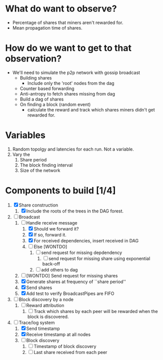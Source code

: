 
* What do want to observe?

  - Percentage of shares that miners aren't rewarded for.
  - Mean propagation time of shares.

* How do we want to get to that observation?

  - We'll need to simulate the p2p network with gossip broadcast
    - Building shares
      - Include only the 'root' nodes from the dag
    - Counter based forwarding
    - Anti-antropy to fetch shares missing from dag
    - Build a dag of shares
    - On finding a block (random event)
      - calculate the reward and track which shares miners didn't get
        rewarded for.

* Variables

  1. Random topolgy and latencies for each run. Not a variable.
  2. Vary the
     1. Share period
     2. The block finding interval
     3. Size of the network

* Components to build [1/4]

  1. [X] Share construction
     1. [X] Include the roots of the trees in the DAG forest.
  2. [-] Broadcast
     1. [-] Handle receive message
        1. [X] Should we forward it?
        2. [X] If so, forward it.
        3. [X] For received dependencies, insert received in DAG
        4. [ ] Else [WONTDO]
           1. [ ] send request for missing depdendency
              1. [ ] send request for missing share using exponential back-off
           2. [ ] add others to dag
     2. [ ] [WONTDO] Send request for missing shares
     3. [X] Generate shares at frequency of ``share period''
     4. [X] Send shares
     5. [X] Add test to verify BroadcastPipes are FIFO
  3. [ ] Block discovery by a node
     1. [ ] Reward attribution
        1. [ ] Track which shares by each peer will be rewarded when
           the block is discovered.
  4. [-] Trace/log system
     1. [X] Send timestamp
     2. [X] Receive timestamp at all nodes
     3. [ ] Block discovery
        1. [ ] Timestamp of block discovery
        2. [ ] Last share received from each peer
